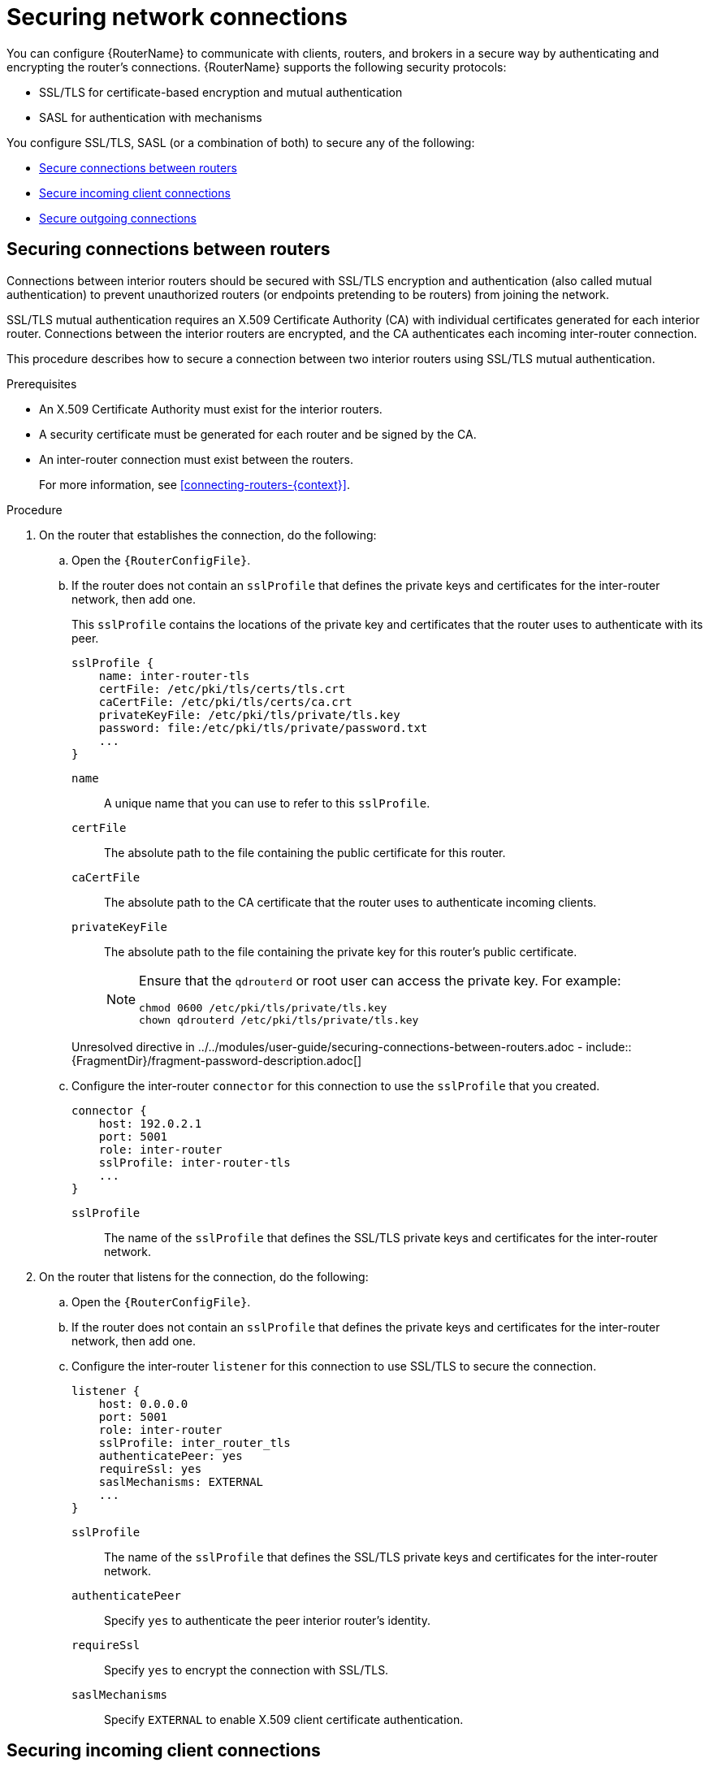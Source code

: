 ////
Licensed to the Apache Software Foundation (ASF) under one
or more contributor license agreements.  See the NOTICE file
distributed with this work for additional information
regarding copyright ownership.  The ASF licenses this file
to you under the Apache License, Version 2.0 (the
"License"); you may not use this file except in compliance
with the License.  You may obtain a copy of the License at

  http://www.apache.org/licenses/LICENSE-2.0

Unless required by applicable law or agreed to in writing,
software distributed under the License is distributed on an
"AS IS" BASIS, WITHOUT WARRANTIES OR CONDITIONS OF ANY
KIND, either express or implied.  See the License for the
specific language governing permissions and limitations
under the License
////

// This assembly is included in the following assemblies:
//
// adding-routers-router-network.adoc

[id='securing-network-connections-{context}']
= Securing network connections

You can configure {RouterName} to communicate with clients, routers, and brokers in a secure way by authenticating and encrypting the router's connections. {RouterName} supports the following security protocols:

* SSL/TLS for certificate-based encryption and mutual authentication
* SASL for authentication with mechanisms

You configure SSL/TLS, SASL (or a combination of both) to secure any of the following:

* xref:securing-connections-between-routers-{context}[Secure connections between routers]
* xref:securing-incoming-client-connections-{context}[Secure incoming client connections]
* xref:securing-outgoing-connections-{context}[Secure outgoing connections]

// Securing connections between routers
:leveloffset: +1

////
Licensed to the Apache Software Foundation (ASF) under one
or more contributor license agreements.  See the NOTICE file
distributed with this work for additional information
regarding copyright ownership.  The ASF licenses this file
to you under the Apache License, Version 2.0 (the
"License"); you may not use this file except in compliance
with the License.  You may obtain a copy of the License at

  http://www.apache.org/licenses/LICENSE-2.0

Unless required by applicable law or agreed to in writing,
software distributed under the License is distributed on an
"AS IS" BASIS, WITHOUT WARRANTIES OR CONDITIONS OF ANY
KIND, either express or implied.  See the License for the
specific language governing permissions and limitations
under the License
////

// Module is included in the following assemblies:
//
// securing-network-connections.adoc

[id='securing-connections-between-routers-{context}']
= Securing connections between routers

Connections between interior routers should be secured with SSL/TLS encryption and authentication (also called mutual authentication) to prevent unauthorized routers (or endpoints pretending to be routers) from joining the network.

SSL/TLS mutual authentication requires an X.509 Certificate Authority (CA) with individual certificates generated for each interior router. Connections between the interior routers are encrypted, and the CA authenticates each incoming inter-router connection.

This procedure describes how to secure a connection between two interior routers using SSL/TLS mutual authentication.

.Prerequisites

* An X.509 Certificate Authority must exist for the interior routers.

* A security certificate must be generated for each router and be signed by the CA.

* An inter-router connection must exist between the routers.
+
For more information, see xref:connecting-routers-{context}[].

.Procedure

. On the router that establishes the connection, do the following:

.. Open the `{RouterConfigFile}`.

.. If the router does not contain an `sslProfile` that defines the private keys and certificates for the inter-router network, then add one.
+
--
This `sslProfile` contains the locations of the private key and certificates that the router uses to authenticate with its peer.

[options="nowrap",subs="+quotes"]
----
sslProfile {
    name: inter-router-tls
    certFile: /etc/pki/tls/certs/tls.crt
    caCertFile: /etc/pki/tls/certs/ca.crt
    privateKeyFile: /etc/pki/tls/private/tls.key
    password: file:/etc/pki/tls/private/password.txt
    ...
}
----
`name`:: A unique name that you can use to refer to this `sslProfile`.

`certFile`:: The absolute path to the file containing the public certificate for this router.

`caCertFile`:: The absolute path to the CA certificate that the router uses to authenticate incoming clients.

`privateKeyFile`:: The absolute path to the file containing the private key for this router's public certificate.
+
[NOTE]
====
Ensure that the `qdrouterd` or root user can access the private key. For example:

[options="nowrap",subs="+quotes"]
----
chmod 0600 /etc/pki/tls/private/tls.key
chown qdrouterd /etc/pki/tls/private/tls.key
----
====

//`password`
Unresolved directive in ../../modules/user-guide/securing-connections-between-routers.adoc - include::{FragmentDir}/fragment-password-description.adoc[]
--

.. Configure the inter-router `connector` for this connection to use the `sslProfile` that you created.
+
--
[options="nowrap",subs="+quotes"]
----
connector {
    host: 192.0.2.1
    port: 5001
    role: inter-router
    sslProfile: inter-router-tls
    ...
}
----
`sslProfile`:: The name of the `sslProfile` that defines the SSL/TLS private keys and certificates for the inter-router network.
--

. On the router that listens for the connection, do the following:

.. Open the `{RouterConfigFile}`.

.. If the router does not contain an `sslProfile` that defines the private keys and certificates for the inter-router network, then add one.

.. Configure the inter-router `listener` for this connection to use SSL/TLS to secure the connection.
+
--
[options="nowrap",subs="+quotes"]
----
listener {
    host: 0.0.0.0
    port: 5001
    role: inter-router
    sslProfile: inter_router_tls
    authenticatePeer: yes
    requireSsl: yes
    saslMechanisms: EXTERNAL
    ...
}
----
`sslProfile`:: The name of the `sslProfile` that defines the SSL/TLS private keys and certificates for the inter-router network.

`authenticatePeer`:: Specify `yes` to authenticate the peer interior router's identity.

`requireSsl`:: Specify `yes` to encrypt the connection with SSL/TLS.

`saslMechanisms`:: Specify `EXTERNAL` to enable X.509 client certificate authentication.
--

:leveloffset!:

// Securing incoming client connections
:leveloffset: +1

////
Licensed to the Apache Software Foundation (ASF) under one
or more contributor license agreements.  See the NOTICE file
distributed with this work for additional information
regarding copyright ownership.  The ASF licenses this file
to you under the Apache License, Version 2.0 (the
"License"); you may not use this file except in compliance
with the License.  You may obtain a copy of the License at

  http://www.apache.org/licenses/LICENSE-2.0

Unless required by applicable law or agreed to in writing,
software distributed under the License is distributed on an
"AS IS" BASIS, WITHOUT WARRANTIES OR CONDITIONS OF ANY
KIND, either express or implied.  See the License for the
specific language governing permissions and limitations
under the License
////

// Module is included in the following assemblies:
//
// securing-network-connections.adoc

[id='securing-incoming-client-connections-{context}']
= Securing incoming client connections

You can use SSL/TLS and SASL to provide the appropriate level of security for client traffic into the router network. You can use the following methods to secure incoming connections to a router from AMQP clients, external containers, or edge routers:

* xref:enabling-ssl-tls-encryption-{context}[Enable SSL/TLS encryption]
* xref:enabling-ssl-tls-client-authentication-{context}[Enable SSL/TLS client authentication]
* xref:enabling-username-password-authentication-{context}[Enable user name and password authentication]
* xref:integrating-with-kerberos-{context}[Integrate with Kerberos]

// Enabling SSL/TLS encryption
:leveloffset: +1

////
Licensed to the Apache Software Foundation (ASF) under one
or more contributor license agreements.  See the NOTICE file
distributed with this work for additional information
regarding copyright ownership.  The ASF licenses this file
to you under the Apache License, Version 2.0 (the
"License"); you may not use this file except in compliance
with the License.  You may obtain a copy of the License at

  http://www.apache.org/licenses/LICENSE-2.0

Unless required by applicable law or agreed to in writing,
software distributed under the License is distributed on an
"AS IS" BASIS, WITHOUT WARRANTIES OR CONDITIONS OF ANY
KIND, either express or implied.  See the License for the
specific language governing permissions and limitations
under the License
////

// Module is included in the following assemblies:
//
// securing-incoming-client-connections.adoc

[id='enabling-ssl-tls-encryption-{context}']
= Enabling SSL/TLS encryption

You can use SSL/TLS to encrypt an incoming connection from a client.

.Prerequisites

* An X.509 Certificate Authority (CA) must exist for the client connections.

* A security certificate must be generated and signed by the CA.

.Procedure

Unresolved directive in ../../modules/user-guide/enabling-ssl-tls-encryption.adoc - include::{FragmentDir}/fragment-router-open-config-file-step.adoc[]

. If the router does not contain an `sslProfile` that defines the private keys and certificates for client connections, then add one.
+
--
This `sslProfile` contains the locations of the private key and certificates that the router should use to encrypt connections from clients.

[options="nowrap",subs="+quotes"]
----
sslProfile {
    name: service-tls
    certFile: /etc/pki/tls/certs/tls.crt
    caCertFile: /etc/pki/tls/certs/ca.crt
    privateKeyFile: /etc/pki/tls/private/tls.key
    password: file:/etc/pki/tls/private/password.txt
    ...
}
----
`name`:: A unique name that you can use to refer to this `sslProfile`.

`certFile`:: The absolute path to the file containing the public certificate for this router.

`caCertFile`:: The absolute path to the CA certificate that the router uses to authenticate incoming clients.

`privateKeyFile`:: The absolute path to the file containing the private key for this router's public certificate.
+
[NOTE]
====
Ensure that the `qdrouterd` or root user can access the private key. For example:

[options="nowrap",subs="+quotes"]
----
chmod 0600 /etc/pki/tls/private/tls.key
chown qdrouterd /etc/pki/tls/private/tls.key
----
====

//`password`
Unresolved directive in ../../modules/user-guide/enabling-ssl-tls-encryption.adoc - include::{FragmentDir}/fragment-password-description.adoc[]
--

. Configure the `listener` for this connection to use SSL/TLS to encrypt the connection.
+
--
This example configures a `normal` listener to encrypt connections from clients.

[options="nowrap",subs="+quotes"]
----
listener {
    host: 0.0.0.0
    port: 5672
    role: normal
    sslProfile: inter_router_tls
    requireSsl: yes
    ...
}
----
`sslProfile`:: The name of the `sslProfile` that defines the SSL/TLS private keys and certificates for client connections.

`requireSsl`:: Specify `true` to encrypt the connection with SSL/TLS.
--

:leveloffset!:

// Enabling SSL/TLS client authentication
:leveloffset: +1

////
Licensed to the Apache Software Foundation (ASF) under one
or more contributor license agreements.  See the NOTICE file
distributed with this work for additional information
regarding copyright ownership.  The ASF licenses this file
to you under the Apache License, Version 2.0 (the
"License"); you may not use this file except in compliance
with the License.  You may obtain a copy of the License at

  http://www.apache.org/licenses/LICENSE-2.0

Unless required by applicable law or agreed to in writing,
software distributed under the License is distributed on an
"AS IS" BASIS, WITHOUT WARRANTIES OR CONDITIONS OF ANY
KIND, either express or implied.  See the License for the
specific language governing permissions and limitations
under the License
////

// Module is included in the following assemblies:
//
// securing-incoming-client-connections.adoc

[id='enabling-ssl-tls-client-authentication-{context}']
= Enabling SSL/TLS client authentication

In addition to SSL/TLS encryption, you can also use SSL/TLS to authenticate an incoming connection from a client. With this method, a clients must present its own X.509 certificate to the router, which the router uses to verify the client's identity.

.Prerequisites

* SSL/TLS encryption must be configured.
+
For more information, see xref:enabling-ssl-tls-encryption-{context}[].

* The client must have an X.509 certificate that it can use to authenticate to the router.

.Procedure

Unresolved directive in ../../modules/user-guide/enabling-ssl-tls-client-authentication.adoc - include::{FragmentDir}/fragment-router-open-config-file-step.adoc[]

. Configure the `listener` for this connection to use SSL/TLS to authenticate the client.
+
--
This example adds SSL/TLS authentication to a `normal` listener to authenticate incoming connections from a client. The client will only be able to connect to the router by presenting its own X.509 certificate to the router, which the router will use to verify the client's identity.

[options="nowrap",subs="+quotes"]
----
listener {
    host: 0.0.0.0
    port: 5672
    role: normal
    sslProfile: service-tls
    requireSsl: yes
    authenticatePeer: yes
    saslMechanisms: EXTERNAL
    ...
}
----
`authenticatePeer`:: Specify `yes` to authenticate the client's identity.

`saslMechanisms`:: Specify `EXTERNAL` to enable X.509 client certificate authentication.
--

:leveloffset!:

// Enabling username/password authentication
:leveloffset: +1

////
Licensed to the Apache Software Foundation (ASF) under one
or more contributor license agreements.  See the NOTICE file
distributed with this work for additional information
regarding copyright ownership.  The ASF licenses this file
to you under the Apache License, Version 2.0 (the
"License"); you may not use this file except in compliance
with the License.  You may obtain a copy of the License at

  http://www.apache.org/licenses/LICENSE-2.0

Unless required by applicable law or agreed to in writing,
software distributed under the License is distributed on an
"AS IS" BASIS, WITHOUT WARRANTIES OR CONDITIONS OF ANY
KIND, either express or implied.  See the License for the
specific language governing permissions and limitations
under the License
////

// Module is included in the following assemblies:
//
// securing-incoming-client-connections.adoc

[id='enabling-username-password-authentication-{context}']
= Enabling user name and password authentication

You can use the SASL PLAIN mechanism to authenticate incoming client connections against a set of user names and passwords. You can use this method by itself, or you can combine it with SSL/TLS encryption.

.Prerequisites

* The `cyrus-sasl-plain` plugin is installed.
+
Cyrus SASL uses plugins to support specific SASL mechanisms. Before you can use a particular SASL mechanism, the relevant plugin must be installed.
+
--
// Note about searching for an installing SASL plugins.
Unresolved directive in ../../modules/user-guide/enabling-username-password-authentication.adoc - include::{FragmentDir}/fragment-router-sasl-para.adoc[]
--

.Procedure

. If necessary, add the user names and passwords to the SASL database.
+
--
This example adds a new user (\user1@example.com) to the SASL database (qdrouterd.sasldb):

[options="nowrap",subs="+quotes"]
----
$ sudo saslpasswd2 -c -f qdrouterd.sasldb -u example.com user1
----

[NOTE]
====
The full user name is the user name you entered plus the domain name (`__<user-name>__`@`__<domain-name>__`). Providing a domain name is not required when you add a user to the database, but if you do not provide one, a default domain will be added automatically (the hostname of the machine on which the tool is running).
====
--

. Ensure that the `qdrouterd` process can read the SASL database.
+
--
If the `qdrouterd` process runs as an unprivileged user, you might need to adjust the permissions or ownership of the SASL database so that the router can read it.

This example makes the qdrouterd user the owner of the SASL database:

[options="nowrap"]
----
$ sudo chown qdrouterd /var/lib/qdrouterd/qdrouterd.sasldb
----
--

. Open the `/etc/sasl2/qdrouterd.conf` configuration file.
+
--
This example shows a `/etc/sasl2/qdrouterd.conf` configuration file:

[options="nowrap",subs="+quotes"]
----
pwcheck_method: auxprop
auxprop_plugin: sasldb
sasldb_path: qdrouterd.sasldb
mech_list: ANONYMOUS DIGEST-MD5 EXTERNAL PLAIN GSSAPI
----
--

. Verify that the `mech_list` attribute contains the `PLAIN` mechanism.

. Open the `{RouterConfigFile}` configuration file.

. In the `router` section, specify the path to the SASL configuration file.
+
--
[options="nowrap",subs="+quotes"]
----
router {
    mode: interior
    id: Router.A
    saslConfigDir: /etc/sasl2/
}
----
`saslConfigDir`:: The absolute path to the SASL configuration file that contains the path to the SASL database that stores the user names and passwords.
--

. Configure the `listener` for this connection to authenticate clients using SASL PLAIN.
+
--
This example configures basic user name and password authentication for a `listener`. In this case, no SSL/TLS encryption is being used.

[options="nowrap",subs="+quotes"]
----
listener {
    host: 0.0.0.0
    port: 5672
    authenticatePeer: yes
    saslMechanisms: PLAIN
    }
----
--

:leveloffset!:

// Integrating with Kerberos
:leveloffset: +1

////
Licensed to the Apache Software Foundation (ASF) under one
or more contributor license agreements.  See the NOTICE file
distributed with this work for additional information
regarding copyright ownership.  The ASF licenses this file
to you under the Apache License, Version 2.0 (the
"License"); you may not use this file except in compliance
with the License.  You may obtain a copy of the License at

  http://www.apache.org/licenses/LICENSE-2.0

Unless required by applicable law or agreed to in writing,
software distributed under the License is distributed on an
"AS IS" BASIS, WITHOUT WARRANTIES OR CONDITIONS OF ANY
KIND, either express or implied.  See the License for the
specific language governing permissions and limitations
under the License
////

// Module is included in the following assemblies:
//
// securing-incoming-client-connections.adoc

[id='integrating-with-kerberos-{context}']
= Integrating with Kerberos

If you have implemented Kerberos in your environment, you can use it with the `GSSAPI` SASL mechanism to authenticate incoming connections.

.Prerequisites

* A Kerberos infrastructure must be deployed in your environment.

* In the Kerberos environment, a service principal of `amqp/<hostname>@<realm>` must be configured.
+
This is the service principal that {RouterName} uses.

* The `cyrus-sasl-gssapi` package must be installed on each client and the router host machine.

.Procedure

. On the router's host machine, open the `/etc/sasl2/qdrouterd.conf` configuration file.
+
--
This example shows a `/etc/sasl2/qdrouterd.conf` configuration file:

[options="nowrap"]
----
pwcheck_method: auxprop
auxprop_plugin: sasldb
sasldb_path: qdrouterd.sasldb
keytab: /etc/krb5.keytab
mech_list: ANONYMOUS DIGEST-MD5 EXTERNAL PLAIN GSSAPI
----
--

. Verify the following:
+
--
* The `mech_list` attribute contains the `GSSAPI` mechanism.
* The `keytab` attribute points to the location of the keytab file.
--

. Open the `{RouterConfigFile}` configuration file.

. In the `router` section, specify the path to the SASL configuration file.
+
--
[options="nowrap",subs="+quotes"]
----
router {
    mode: interior
    id: Router.A
    saslConfigDir: /etc/sasl2/
}
----
`saslConfigDir`:: The absolute path to the SASL configuration file that contains the path to the SASL database.
--

. For each incoming connection using Kerberos for authentication, set the `listener` to use the `GSSAPI` mechanism.
+
--
----
listener {
    host: 0.0.0.0
    port: 5672
    authenticatePeer: yes
    saslMechanisms: GSSAPI
    }
----
--

:leveloffset!:

:leveloffset!:

// Securing outgoing connections
:leveloffset: +1

////
Licensed to the Apache Software Foundation (ASF) under one
or more contributor license agreements.  See the NOTICE file
distributed with this work for additional information
regarding copyright ownership.  The ASF licenses this file
to you under the Apache License, Version 2.0 (the
"License"); you may not use this file except in compliance
with the License.  You may obtain a copy of the License at

  http://www.apache.org/licenses/LICENSE-2.0

Unless required by applicable law or agreed to in writing,
software distributed under the License is distributed on an
"AS IS" BASIS, WITHOUT WARRANTIES OR CONDITIONS OF ANY
KIND, either express or implied.  See the License for the
specific language governing permissions and limitations
under the License
////

// Module is included in the following assemblies:
//
// securing-network-connections.adoc

[id='securing-outgoing-connections-{context}']
= Securing outgoing connections

If a router is configured to create connections to external AMQP containers (such as message brokers), you can use the following methods to secure the connection:

* xref:connecting-using-one-way-ssl-tls-authentication-{context}[Connect using SSL/TLS encryption (one-way authentication)]
* xref:connecting-using-mutual-ssl-tls-authentication-{context}[Connect using SSL/TLS mutual authentication]
* xref:connecting-using-username-password-authentication-{context}[Connect using user name and password authentication (with or without SSL/TLS encryption)]

// Connecting using SSL/TLS encryption
:leveloffset: +1

////
Licensed to the Apache Software Foundation (ASF) under one
or more contributor license agreements.  See the NOTICE file
distributed with this work for additional information
regarding copyright ownership.  The ASF licenses this file
to you under the Apache License, Version 2.0 (the
"License"); you may not use this file except in compliance
with the License.  You may obtain a copy of the License at

  http://www.apache.org/licenses/LICENSE-2.0

Unless required by applicable law or agreed to in writing,
software distributed under the License is distributed on an
"AS IS" BASIS, WITHOUT WARRANTIES OR CONDITIONS OF ANY
KIND, either express or implied.  See the License for the
specific language governing permissions and limitations
under the License
////

// Module is included in the following assemblies:
//
// securing-outgoing-connections.adoc

[id='connecting-using-one-way-ssl-tls-authentication-{context}']
= Connecting using one-way SSL/TLS authentication

You can connect to an external AMQP container (such as a broker) using one-way SSL/TLS. With this method, the router validates the external AMQP container's server certificate to verify its identity.

.Procedure

Unresolved directive in ../../modules/user-guide/connecting-using-one-way-ssl-tls-authentication.adoc - include::{FragmentDir}/fragment-router-open-config-file-step.adoc[]

. If the router does not contain an `sslProfile` that defines a certificate that can be used to validate the external AMQP container's identity, then add one.
+
--
[options="nowrap",subs="+quotes"]
----
sslProfile {
    name: broker-tls
    caCertFile: /etc/qpid-dispatch-certs/ca.crt
    ...
}
----
`name`:: A unique name that you can use to refer to this `sslProfile`.

`caCertFile`:: The absolute path to the CA certificate used to verify the external AMQP container's identity.
--

. Configure the `connector` for this connection to use SSL/TLS to validate the server certificate received by the broker during the SSL handshake.
+
--
This example configures a `connector` to a broker. When the router connects to the broker, it will use the CA certificate defined in the `broker-tls` `sslProfile` to validate the server certificate received from the broker.

[options="nowrap",subs="+quotes"]
----
connector {
    host: 192.0.2.1
    port: 5672
    role: route-container
    sslProfile: broker-tls
    ...
}
----
`sslProfile`:: The name of the `sslProfile` that defines the certificate to use to validate the external AMQP container's identity.
--

:leveloffset!:

// Connecting using SSL/TLS mutual authentication
:leveloffset: +1

////
Licensed to the Apache Software Foundation (ASF) under one
or more contributor license agreements.  See the NOTICE file
distributed with this work for additional information
regarding copyright ownership.  The ASF licenses this file
to you under the Apache License, Version 2.0 (the
"License"); you may not use this file except in compliance
with the License.  You may obtain a copy of the License at

  http://www.apache.org/licenses/LICENSE-2.0

Unless required by applicable law or agreed to in writing,
software distributed under the License is distributed on an
"AS IS" BASIS, WITHOUT WARRANTIES OR CONDITIONS OF ANY
KIND, either express or implied.  See the License for the
specific language governing permissions and limitations
under the License
////

// Module is included in the following assemblies:
//
// securing-outgoing-connections.adoc

[id='connecting-using-mutual-ssl-tls-authentication-{context}']
= Connecting using mutual SSL/TLS authentication

You can connect to an external AMQP container (such as a broker) using mutual SSL/TLS authentication. With this method, the router, acting as a client, provides a certificate to the external AMQP container so that it can verify the router's identity.

.Prerequisites

* An X.509 Certificate Authority (CA) must exist for the router.

* A security certificate must be generated for the router and be signed by the CA.

.Procedure

Unresolved directive in ../../modules/user-guide/connecting-using-mutual-ssl-tls-authentication.adoc - include::{FragmentDir}/fragment-router-open-config-file-step.adoc[]

. If the router does not contain an `sslProfile` that defines the private keys and certificates to connect to the external AMQP container, then add one.
+
--
This `sslProfile` contains the locations of the private key and certificates that the router should use to authenticate with its peer.

[options="nowrap",subs="+quotes"]
----
sslProfile {
    name: broker-tls
    certFile: /etc/pki/tls/certs/tls.crt
    caCertFile: /etc/pki/tls/certs/ca.crt
    privateKeyFile: /etc/pki/tls/private/tls.key
    password: file:/etc/pki/tls/private/password.txt
    ...
}
----
`name`:: A unique name that you can use to refer to this `sslProfile`.

`certFile`:: The absolute path to the file containing the public certificate for this router.

`caCertFile`:: The absolute path to the CA certificate that the router uses to authenticate incoming clients.

`privateKeyFile`:: The absolute path to the file containing the private key for this router's public certificate.
+
[NOTE]
====
Ensure that the `qdrouterd` or root user can access the private key. For example:

[options="nowrap",subs="+quotes"]
----
chmod 0600 /etc/pki/tls/private/tls.key
chown qdrouterd /etc/pki/tls/private/tls.key
----
====

//`password`
Unresolved directive in ../../modules/user-guide/connecting-using-mutual-ssl-tls-authentication.adoc - include::{FragmentDir}/fragment-password-description.adoc[]
--

. Configure the `connector` for this connection to use the `sslProfile` that you created.
+
--
[options="nowrap",subs="+quotes"]
----
connector {
    host: 192.0.2.1
    port: 5672
    role: route-container
    sslProfile: broker-tls
    saslMechanisms: EXTERNAL
    ...
}
----
`sslProfile`:: The name of the `sslProfile` that defines the SSL/TLS private keys and certificates for the inter-router network.
--

:leveloffset!:

// Connecting using user name and password authentication
:leveloffset: +1

////
Licensed to the Apache Software Foundation (ASF) under one
or more contributor license agreements.  See the NOTICE file
distributed with this work for additional information
regarding copyright ownership.  The ASF licenses this file
to you under the Apache License, Version 2.0 (the
"License"); you may not use this file except in compliance
with the License.  You may obtain a copy of the License at

  http://www.apache.org/licenses/LICENSE-2.0

Unless required by applicable law or agreed to in writing,
software distributed under the License is distributed on an
"AS IS" BASIS, WITHOUT WARRANTIES OR CONDITIONS OF ANY
KIND, either express or implied.  See the License for the
specific language governing permissions and limitations
under the License
////

// Module is included in the following assemblies:
//
// securing-outgoing-connections.adoc

[id='connecting-using-username-password-authentication-{context}']
= Connecting using user name and password authentication

You can use the SASL PLAIN mechanism to connect to an external AMQP container that requires a user name and password. You can use this method by itself, or you can combine it with SSL/TLS encryption.

.Prerequisites

* The `cyrus-sasl-plain` plugin is installed.
+
Cyrus SASL uses plugins to support specific SASL mechanisms. Before you can use a particular SASL mechanism, the relevant plugin must be installed.
+
--
// Note about searching for an installing SASL plugins.
Unresolved directive in ../../modules/user-guide/connecting-using-username-password-authentication.adoc - include::{FragmentDir}/fragment-router-sasl-para.adoc[]
--

.Procedure

Unresolved directive in ../../modules/user-guide/connecting-using-username-password-authentication.adoc - include::{FragmentDir}/fragment-router-open-config-file-step.adoc[]

. Configure the `connector` for this connection to provide user name and password credentials to the external AMQP container.
+
--
[options="nowrap",subs="+quotes"]
----
connector {
    host: 192.0.2.1
    port: 5672
    role: route-container
    saslMechanisms: PLAIN
    saslUsername: user
    saslPassword: file:/path/to/file/password.txt
    }
----
`saslPassword`:: The password to connect to the peer. By using different prefixes, you can specify the password several different ways depending on your security requirements:
+
* Specify the absolute path to a file that contains the password. This is the most secure option, because you can set permissions on the file that contains the password. For example:
+
[options="nowrap",subs="+quotes"]
----
password: file:/path/to/file/password.txt
----

* Specify an environment variable that stores the password. Use this option with caution, because the environment of other processes is visible on certain platforms. For example:
+
[options="nowrap",subs="+quotes"]
----
password: env:PASSWORD
----

* Specify the password in clear text. This option is insecure, so it should only be used if security is not a concern. For example:
+
[options="nowrap",subs="+quotes"]
----
password: pass:mypassword
----
--

:leveloffset!:

:leveloffset!:
